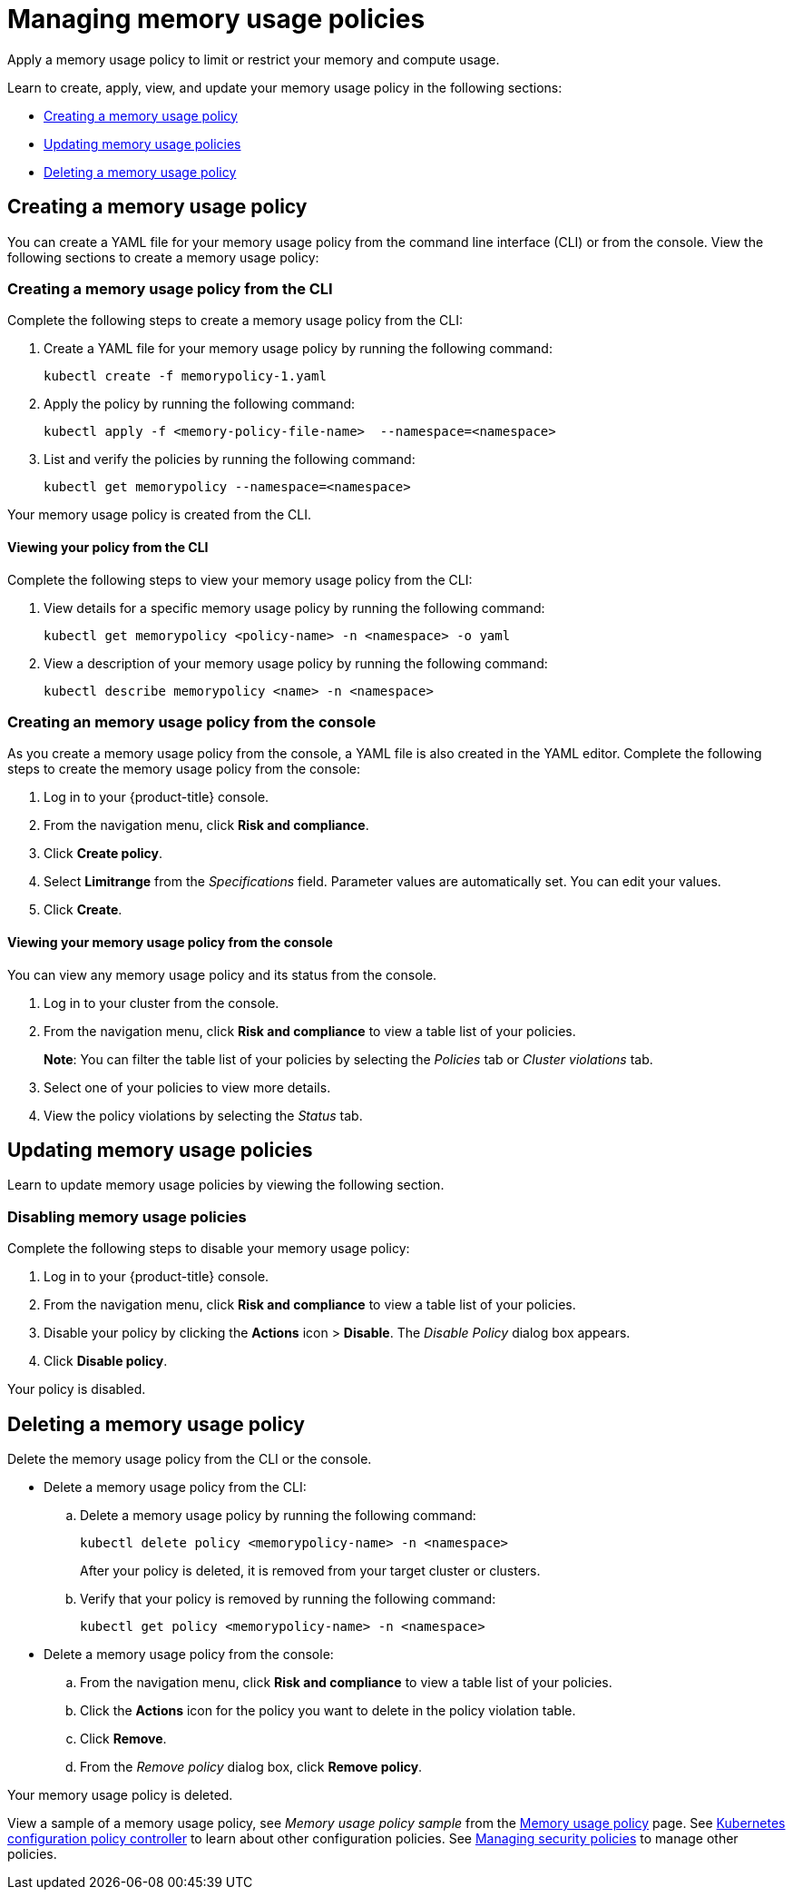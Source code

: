 [#managing-memory-usage-policies]
= Managing memory usage policies

Apply a memory usage policy to limit or restrict your memory and compute usage.

Learn to create, apply, view, and update your memory usage policy in the following sections:

* <<creating-a-memory-usage-policy,Creating a memory usage policy>>
* <<updating-memory-usage-policies,Updating memory usage policies>>
* <<deleting-a-memory-usage-policy,Deleting a memory usage policy>>

[#creating-a-memory-usage-policy]
== Creating a memory usage policy

You can create a YAML file for your memory usage policy from the command line interface (CLI) or from the console.
View the following sections to create a memory usage policy:

[#creating-a-memory-usage-policy-from-the-cli]
=== Creating a memory usage policy from the CLI

Complete the following steps to create a memory usage policy from the CLI:

. Create a YAML file for your memory usage policy by running the following command:
+
----
kubectl create -f memorypolicy-1.yaml
----

. Apply the policy by running the following command:
+
----
kubectl apply -f <memory-policy-file-name>  --namespace=<namespace>
----

. List and verify the policies by running the following command:
+
----
kubectl get memorypolicy --namespace=<namespace>
----

Your memory usage policy is created from the CLI.

[#viewing-your-policy-from-the-cli]
==== Viewing your policy from the CLI

Complete the following steps to view your memory usage policy from the CLI:

. View details for a specific memory usage policy by running the following command:
+
----
kubectl get memorypolicy <policy-name> -n <namespace> -o yaml
----

. View a description of your memory usage policy by running the following command:
+
----
kubectl describe memorypolicy <name> -n <namespace>
----

[#creating-an-memory-usage-policy-from-the-console]
=== Creating an memory usage policy from the console

As you create a memory usage policy from the console, a YAML file is also created in the YAML editor.
Complete the following steps to create the memory usage policy from the console:

. Log in to your {product-title} console.
. From the navigation menu, click *Risk and compliance*.
. Click *Create policy*.
. Select *Limitrange* from the _Specifications_ field.
Parameter values are automatically set.
You can edit your values.
. Click *Create*.

[#viewing-your-memory-usage-policy-from-the-console]
==== Viewing your memory usage policy from the console

You can view any memory usage policy and its status from the console.

. Log in to your cluster from the console.
. From the navigation menu, click *Risk and compliance* to view a table list of your policies.
+
*Note*: You can filter the table list of your policies by selecting the _Policies_ tab or _Cluster violations_ tab.

. Select one of your policies to view more details.
. View the policy violations by selecting the _Status_ tab.

[#updating-memory-usage-policies]
== Updating memory usage policies

Learn to update memory usage policies by viewing the following section.

[#disabling-memory-usage-policies]
=== Disabling memory usage policies

Complete the following steps to disable your memory usage policy:

. Log in to your {product-title} console.
. From the navigation menu, click *Risk and compliance* to view a table list of your policies.
. Disable your policy by clicking the *Actions* icon > *Disable*.
The _Disable Policy_ dialog box appears.
. Click *Disable policy*.

Your policy is disabled.

[#deleting-a-memory-usage-policy]
== Deleting a memory usage policy

Delete the memory usage policy from the CLI or the console.

* Delete a memory usage policy from the CLI:
 .. Delete a memory usage policy by running the following command:
+
----
kubectl delete policy <memorypolicy-name> -n <namespace>
----
+
After your policy is deleted, it is removed from your target cluster or clusters.

 .. Verify that your policy is removed by running the following command:
+
----
kubectl get policy <memorypolicy-name> -n <namespace>
----
* Delete a memory usage policy from the console:
 .. From the navigation menu, click *Risk and compliance* to view a table list of your policies.
 .. Click the *Actions* icon for the policy you want to delete in the policy violation table.
 .. Click *Remove*.
 .. From the _Remove policy_ dialog box, click *Remove policy*.

Your memory usage policy is deleted.

View a sample of a memory usage policy, see _Memory usage policy sample_ from the xref:../risk_compliance/memory_policy.adoc#memory-usage-policy-sample[Memory usage policy] page.
See xref:../risk_compliance/config_policy_ctrl.adoc#kubernetes-configuration-policy-controller[Kubernetes configuration policy controller] to learn about other configuration policies.
See xref:../risk_compliance/create_policy.adoc#managing-security-policies[Managing security policies] to manage other policies.
